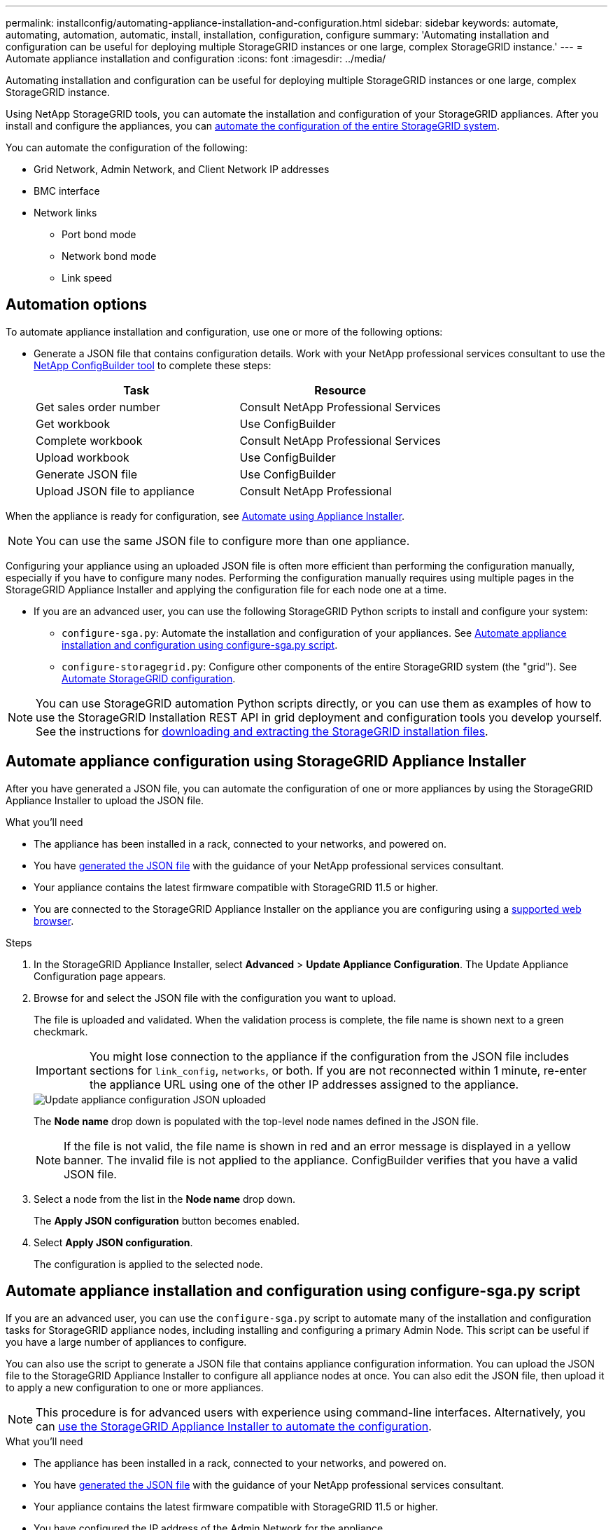 ---
permalink: installconfig/automating-appliance-installation-and-configuration.html
sidebar: sidebar
keywords: automate, automating, automation, automatic, install, installation, configuration, configure
summary: 'Automating installation and configuration can be useful for deploying multiple StorageGRID instances or one large, complex StorageGRID instance.'
---
= Automate appliance installation and configuration
:icons: font
:imagesdir: ../media/

[.lead]
Automating installation and configuration can be useful for deploying multiple StorageGRID instances or one large, complex StorageGRID instance.

Using NetApp StorageGRID tools, you can automate the installation and configuration of your StorageGRID appliances. After you install and configure the appliances, you can link:automating-configuration-of-storagegrid.html[automate the configuration of the entire StorageGRID system].

You can automate the configuration of the following:

* Grid Network, Admin Network, and Client Network IP addresses
* BMC interface
* Network links
** Port bond mode
** Network bond mode
** Link speed

[[automation-options]]
== Automation options

To automate appliance installation and configuration, use one or more of the following options:

* Generate a JSON file that contains configuration details. Work with your NetApp professional services consultant to use the link:https://configbuilder.netapp.com/index.aspx[NetApp ConfigBuilder tool^] to complete these steps:
+
[options="header"]
|===
| Task| Resource
a|
Get sales order number
a|
Consult NetApp Professional Services
a|
Get workbook
a|
Use ConfigBuilder
a|
Complete workbook
a|
Consult NetApp Professional Services
a|
Upload workbook
a|
Use ConfigBuilder
a|
Generate JSON file
a|
Use ConfigBuilder
a|
Upload JSON file to appliance
a|
Consult NetApp Professional
|===

When the appliance is ready for configuration, see <<automate-with-appliance-installer,Automate using Appliance Installer>>.

NOTE: You can use the same JSON file to configure more than one appliance.

Configuring your appliance using an uploaded JSON file is often more efficient than performing the configuration manually, especially if you have to configure many nodes. Performing the configuration manually requires using multiple pages in the StorageGRID Appliance Installer and applying the configuration file for each node one at a time.

* If you are an advanced user, you can use the following StorageGRID Python scripts to install and configure your system:
** `configure-sga.py`: Automate the installation and configuration of your appliances. See <<automate-with-configure-sga-py-script,Automate appliance installation and configuration using configure-sga.py script>>.
** `configure-storagegrid.py`: Configure other components of the entire StorageGRID system (the "grid"). See link:automating-configuration-of-storagegrid.html[Automate StorageGRID configuration].

NOTE: You can use StorageGRID automation Python scripts directly, or you can use them as examples of how to use the StorageGRID Installation REST API in grid deployment and configuration tools you develop yourself. See the instructions for link:../maintain/downloading-and-extracting-storagegrid-installation-files.html[downloading and extracting the StorageGRID installation files].

[[automate-with-appliance-installer]]
== Automate appliance configuration using StorageGRID Appliance Installer

After you have generated a JSON file, you can automate the configuration of one or more appliances by using the StorageGRID Appliance Installer to upload the JSON file.

.What you'll need

*	The appliance has been installed in a rack, connected to your networks, and powered on.
* You have <<automation-options,generated the JSON file>> with the guidance of your NetApp professional services consultant.
* Your appliance contains the latest firmware compatible with StorageGRID 11.5 or higher.
* You are connected to the StorageGRID Appliance Installer on the appliance you are configuring using a link:../admin/web-browser-requirements.html[supported web browser].

.Steps

. In the StorageGRID Appliance Installer, select *Advanced* > *Update Appliance Configuration*. The Update Appliance Configuration page appears.

. Browse for and select the JSON file with the configuration you want to upload.
+
The file is uploaded and validated. When the validation process is complete, the file name is shown next to a green checkmark.
+
IMPORTANT: You might lose connection to the appliance if the configuration from the JSON file includes sections for `link_config`, `networks`, or both. If you are not reconnected within 1 minute, re-enter the appliance URL using one of the other IP addresses assigned to the appliance.
+
image::../media/update_appliance_configuration_valid_json.png[Update appliance configuration JSON uploaded]
+
The *Node name* drop down is populated with the top-level node names defined in the JSON file.
+
NOTE: If the file is not valid, the file name is shown in red and an error message is displayed in a yellow banner. The invalid file is not applied to the appliance. ConfigBuilder verifies that you have a valid JSON file.

. Select a node from the list in the *Node name* drop down.
+
The *Apply JSON configuration* button becomes enabled.

. Select *Apply JSON configuration*.
+
The configuration is applied to the selected node.

[[automate-with-configure-sga-py-script]]
== Automate appliance installation and configuration using configure-sga.py script

If you are an advanced user, you can use the `configure-sga.py` script to automate many of the installation and configuration tasks for StorageGRID appliance nodes, including installing and configuring a primary Admin Node. This script can be useful if you have a large number of appliances to configure.

You can also use the script to generate a JSON file that contains appliance configuration information. You can upload the JSON file to the StorageGRID Appliance Installer to configure all appliance nodes at once. You can also edit the JSON file, then upload it to apply a new configuration to one or more appliances.

NOTE: This procedure is for advanced users with experience using command-line interfaces. Alternatively, you can <<automate-with-appliance-installer,use the StorageGRID Appliance Installer to automate the configuration>>.

.What you'll need

* The appliance has been installed in a rack, connected to your networks, and powered on.
* You have <<automation-options,generated the JSON file>> with the guidance of your NetApp professional services consultant.
* Your appliance contains the latest firmware compatible with StorageGRID 11.5 or higher.
* You have configured the IP address of the Admin Network for the appliance.
* You have downloaded the `configure-sga.py` file. The file is included in the installation archive, or you can access it by clicking *Help* > *Appliance Installation Script* in the StorageGRID Appliance Installer.

.Steps

. Log in to the Linux machine you are using to run the Python script.
. For general help with the script syntax and to see a list of the available parameters, enter the following:
+
----
configure-sga.py --help
----
+
The `configure-sga.py` script uses five subcommands:

 ** `advanced` for advanced StorageGRID appliance interactions, including BMC configuration and creating a JSON file containing the current configuration of the appliance
 ** `configure` for configuring the RAID mode, node name, and networking parameters
 ** `install` for starting a StorageGRID installation
 ** `monitor` for monitoring a StorageGRID installation
 ** `reboot` for rebooting the appliance
+
If you enter a subcommand (advanced, configure, install, monitor, or reboot) argument followed by the `--help` option you will get a different help text providing more detail on the options available within that subcommand: +
`configure-sga.py _subcommand_ --help`
+
If you will <<back-up-appliance-config,back up the appliance configuration to a JSON file>>, ensure the node names follow these requirements:
+
* Each node name is unique if you want to automatically configure all appliance nodes using a JSON file.
* Must be a valid hostname containing at least 1 and no more than 32 characters.
* Can use letters, numbers, and hyphens.
* Cannot start or end with a hyphen.
* Cannot contain only numbers.

. To apply the configuration from the JSON file to the appliance, enter the following, where `_SGA-INSTALL-IP_` is the Admin Network IP address for the appliance, `_json-file-name_` is the name of the JSON file, and `_node-name-inside-json-file_` is the name of the node with the configuration being applied: +
`configure-sga.py advanced --restore-file _json-file-name_ --restore-node _node-name-inside-json-file_ _SGA-INSTALL-IP_`

. To confirm the current configuration of the appliance node, enter the following where `_SGA-INSTALL-IP_` is the Admin Network IP address for the appliance: +
`configure-sga.py configure _SGA-INSTALL-IP_`
+
The results show current IP information for the appliance, including the IP address of the primary Admin Node and information about the Admin, Grid, and Client Networks.
+
----
Connecting to +https://10.224.2.30:8443+ (Checking version and connectivity.)
2021/02/25 16:25:11: Performing GET on /api/versions... Received 200
2021/02/25 16:25:11: Performing GET on /api/v2/system-info... Received 200
2021/02/25 16:25:11: Performing GET on /api/v2/admin-connection... Received 200
2021/02/25 16:25:11: Performing GET on /api/v2/link-config... Received 200
2021/02/25 16:25:11: Performing GET on /api/v2/networks... Received 200
2021/02/25 16:25:11: Performing GET on /api/v2/system-config... Received 200

  StorageGRID Appliance
    Name:        LAB-SGA-2-30
    Node type:   storage

  StorageGRID primary Admin Node
    IP:        172.16.1.170
    State:     unknown
    Message:   Initializing...
    Version:   Unknown

  Network Link Configuration
    Link Status
          Link      State      Speed (Gbps)
          ----      -----      -----
          1         Up         10
          2         Up         10
          3         Up         10
          4         Up         10
          5         Up         1
          6         Down       N/A

    Link Settings
        Port bond mode:      FIXED
        Link speed:          10GBE

        Grid Network:        ENABLED
            Bonding mode:    active-backup
            VLAN:            novlan
            MAC Addresses:   00:a0:98:59:8e:8a  00:a0:98:59:8e:82

        Admin Network:       ENABLED
            Bonding mode:    no-bond
            MAC Addresses:   00:80:e5:29:70:f4

        Client Network:      ENABLED
            Bonding mode:    active-backup
            VLAN:            novlan
            MAC Addresses:   00:a0:98:59:8e:89  00:a0:98:59:8e:81

  Grid Network
    CIDR:      172.16.2.30/21 (Static)
    MAC:       00:A0:98:59:8E:8A
    Gateway:   172.16.0.1
    Subnets:   172.17.0.0/21
               172.18.0.0/21
               192.168.0.0/21
    MTU:       1500

  Admin Network
    CIDR:      10.224.2.30/21 (Static)
    MAC:       00:80:E5:29:70:F4
    Gateway:   10.224.0.1
    Subnets:   10.0.0.0/8
               172.19.0.0/16
               172.21.0.0/16
    MTU:       1500

  Client Network
    CIDR:      47.47.2.30/21 (Static)
    MAC:       00:A0:98:59:8E:89
    Gateway:   47.47.0.1
    MTU:       2000

##############################################################
#####   If you are satisfied with this configuration,    #####
##### execute the script with the "install" sub-command. #####
##############################################################
----
+

. If you need to change any of the values in the current configuration, use the `configure` subcommand to update them. For example, if you want to change the IP address that the appliance uses for connection to the primary Admin Node to `172.16.2.99`, enter the following:
+
----
configure-sga.py configure --admin-ip 172.16.2.99 _SGA-INSTALL-IP_
----

+
. [[back-up-appliance-config]] If you want to back up the appliance configuration to a JSON file, use the advanced and `backup-file` subcommands. For example, if you want to back up the configuration of an appliance with IP address `_SGA-INSTALL-IP_` to a file named `appliance-SG1000.json`, enter the following: +
`configure-sga.py advanced --backup-file appliance-SG1000.json _SGA-INSTALL-IP_`

+
The JSON file containing the configuration information is written to the same directory you executed the script from.
+
IMPORTANT: Check that the top-level node name in the generated JSON file matches the appliance name. Do not make any changes to this file unless you are an experienced user and have a thorough understanding of StorageGRID APIs.

. When you are satisfied with the appliance configuration, use the `install` and `monitor` subcommands to install the appliance: +
`configure-sga.py install --monitor _SGA-INSTALL-IP_`

. If you want to reboot the appliance, enter the following: +
`configure-sga.py reboot _SGA-INSTALL-IP_`